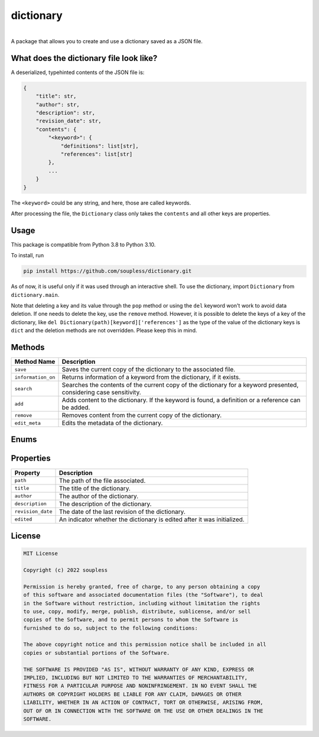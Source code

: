 ==========
dictionary
==========

.. image :: https://github.com/soupless/dictionary/actions/workflows/tests.yml/badge.svg?style=flat
    :target: https://github.com/soupless/dictionary/actions/workflows/tests.yml

.. image :: https://img.shields.io/badge/license-MIT-blue.svg?style=flat
    :alt: MIT License
    :target: http://choosealicense.com/licenses/mit/

| 
| A package that allows you to create and use a dictionary saved as a JSON file.

What does the dictionary file look like?
----------------------------------------

A deserialized, typehinted contents of the JSON file is:

.. code-block :: python3

    {
        "title": str,
        "author": str,
        "description": str,
        "revision_date": str,
        "contents": {
            "<keyword>": {
                "definitions": list[str],
                "references": list[str]
            },
            ...
        }
    }

The ``<keyword>`` could be any string, and here, those are called keywords.

After processing the file, the ``Dictionary`` class only takes the ``contents`` and all other keys are properties.


Usage
-----

This package is compatible from Python 3.8 to Python 3.10.

To install, run

.. code-block :: console

    pip install https://github.com/soupless/dictionary.git

As of now, it is useful only if it was used through an interactive shell. To use the dictionary, import ``Dictionary`` from ``dictionary.main``.

Note that deleting a key and its value through the ``pop`` method or using the ``del`` keyword won't work to avoid data deletion. If one needs to delete the key, use the ``remove`` method. However, it is possible to delete the keys of a key of the dictionary, like ``del Dictionary(path)[keyword]['references']`` as the type of the value of the dictionary keys is ``dict`` and the deletion methods are not overridden. Please keep this in mind.

Methods
-------

+--------------------+------------------------------------+
|     Method Name    |             Description            |
+====================+====================================+
|      ``save``      | Saves the current copy of the      |
|                    | dictionary to the associated file. |
+--------------------+------------------------------------+
| ``information_on`` | Returns information of a           |
|                    | keyword from the dictionary, if it |
|                    | exists.                            |
+--------------------+------------------------------------+
|     ``search``     | Searches the contents of the       |
|                    | current copy of the dictionary for |
|                    | a keyword presented, considering   |
|                    | case sensitivity.                  |
+--------------------+------------------------------------+
|       ``add``      | Adds content to the dictionary. If |
|                    | the keyword is found, a definition |
|                    | or a reference can be added.       |
+--------------------+------------------------------------+
|     ``remove``     | Removes content from the current   |
|                    | copy of the dictionary.            |
+--------------------+------------------------------------+
|    ``edit_meta``   | Edits the metadata of the          |
|                    | dictionary.                        |
+--------------------+------------------------------------+

Enums
-----

+--------------------+------------------------------------+
|      Enum Name     |             Description            |
+====================+====================================+
|   ``SearchMode``   | Used in the ``search`` method      |
|                    | to specify the search mode.        |
|                    | Possible values are ``Exact``,     |
|                    | ``SubStr``, and ``Approx``.        |
+--------------------+------------------------------------+
|    ``InfoType``    | Used in the ``information_on``     |
|                    | method to specify the type of      |
|                    | information. Possible values are   |
|                    | ``Definitions`` and ``References``.|
+--------------------+------------------------------------+
|     ``MDType``    | Used in the ``edit_meta`` method   |
|                    | to specify which metadata field to |
|                    | edit. Possible values are          |
|                    | ``Title``, ``Author``, and         |
|                    | ``Description``.                   |
+--------------------+------------------------------------+


Properties
----------

+--------------------+-------------------------------------+
|      Property      |             Description             |
+====================+=====================================+
|      ``path``      | The path of the file associated.    |
+--------------------+-------------------------------------+
|      ``title``     | The title of the dictionary.        |
+--------------------+-------------------------------------+
|     ``author``     | The author of the dictionary.       |
+--------------------+-------------------------------------+
|   ``description``  | The description of the dictionary.  |
+--------------------+-------------------------------------+
|  ``revision_date`` | The date of the last revision of    |
|                    | the dictionary.                     |
+--------------------+-------------------------------------+
|     ``edited``     | An indicator whether the dictionary |
|                    | is edited after it was initialized. |
+--------------------+-------------------------------------+

License
-------

.. code-block ::

    MIT License
    
    Copyright (c) 2022 soupless
    
    Permission is hereby granted, free of charge, to any person obtaining a copy
    of this software and associated documentation files (the "Software"), to deal
    in the Software without restriction, including without limitation the rights
    to use, copy, modify, merge, publish, distribute, sublicense, and/or sell
    copies of the Software, and to permit persons to whom the Software is
    furnished to do so, subject to the following conditions:
    
    The above copyright notice and this permission notice shall be included in all
    copies or substantial portions of the Software.

    THE SOFTWARE IS PROVIDED "AS IS", WITHOUT WARRANTY OF ANY KIND, EXPRESS OR
    IMPLIED, INCLUDING BUT NOT LIMITED TO THE WARRANTIES OF MERCHANTABILITY,
    FITNESS FOR A PARTICULAR PURPOSE AND NONINFRINGEMENT. IN NO EVENT SHALL THE
    AUTHORS OR COPYRIGHT HOLDERS BE LIABLE FOR ANY CLAIM, DAMAGES OR OTHER
    LIABILITY, WHETHER IN AN ACTION OF CONTRACT, TORT OR OTHERWISE, ARISING FROM,
    OUT OF OR IN CONNECTION WITH THE SOFTWARE OR THE USE OR OTHER DEALINGS IN THE
    SOFTWARE.
